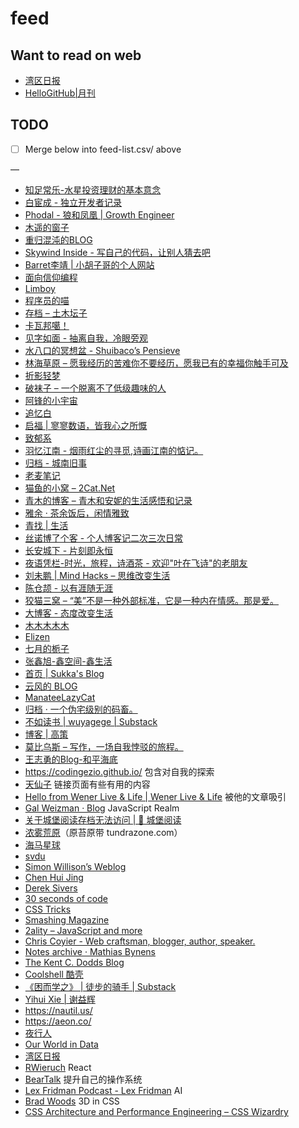 * feed

** Want to read on web

- [[https://wanqu.co/][湾区日报]]
- [[https://github.com/521xueweihan/HelloGitHub][HelloGitHub|月刊]]

** TODO

- [ ] Merge below into feed-list.csv/ above

---

- [[https://mercurychong.blogspot.com/][知足常乐-水星投资理财的基本意念]]
- [[https://www.ixiqin.com/][白宦成 - 独立开发者记录]]
- [[https://www.phodal.com/][Phodal - 狼和凤凰 | Growth Engineer]]
- [[http://blog.farmostwood.net/][木遥的窗子]]
- [[https://blog.gotocoding.com/][重归混沌的BLOG]]
- [[https://www.skywind.me/blog/][Skywind Inside - 写自己的代码，让别人猜去吧]]
- [[https://www.barretlee.com/][Barret李靖 | 小胡子哥的个人网站]]
- [[https://draveness.me/][面向信仰编程]]
- [[https://limboy.me/][Limboy]]
- [[https://catcoding.me/][程序员的喵]]
- [[https://tumutanzi.com/archives][存档 – 土木坛子]]
- [[https://www.kawabangga.com/][卡瓦邦噶！]]
- [[https://hiwannz.com/][见字如面 - 抽离自我，冷眼旁观]]
- [[https://blog.shuiba.co/][水八口的冥想盆 - Shuibaco’s Pensieve]]
- [[https://lhcy.org/][林海草原 – 愿我经历的苦难你不要经历，愿我已有的幸福你触手可及]]
- [[https://nexmoe.com/][折影轻梦]]
- [[https://pewae.com/][破袜子 – 一个脱离不了低级趣味的人]]
- [[https://feng.pub/][阿锋的小宇宙]]
- [[https://www.zhuiyibai.cn/][追忆白]]
- [[https://qifu.me/][启福 | 寥寥数语，皆我心之所慨]]
- [[https://www.juroku.net/][致郁系]]
- [[https://yyjn.org/][羽忆江南 - 烟雨红尘的寻觅,诗画江南的惦记。]]
- [[https://blog.uso.cc/archives.html][归档 - 城南旧事]]
- [[https://laomai.org/][老麦笔记]]
- [[https://2cat.net/][猫鱼的小窝 – 2Cat.Net]]
- [[http://iyoubo.com:800/][青木的博客 – 青木和安妮的生活感悟和记录]]
- [[https://www.yayu.net/][雅余 · 茶余饭后，闲情雅致]]
- [[https://www.linguang.me/][青找 | 生活]]
- [[https://zhangxue.name/首页/][丝诺博了个客 - 个人博客记二次三次日常]]
- [[https://cacx.cc/][长安城下 - 片刻即永恒]]
- [[http://www.yezaifei.com/default.asp][夜语凭栏-时光，旅程，诗酒茶 - 欢迎"叶在飞诗"的老朋友]]
- [[http://mindhacks.cn/][刘未鹏 | Mind Hacks – 思维改变生活]]
- [[https://imzm.im/][陈仓颉 - 以有涯随无涯]]
- [[https://slykiten.com/][狡猫三窝 – “美”不是一种外部标准，它是一种内在情感。那是爱。]]
- [[https://www.bigblog.cn/][大博客 - 态度改变生活]]
- [[https://immmmm.com/][木木木木木]]
- [[https://elizen.me/][Elizen]]
- [[https://qydzz.cn/][七月的栀子]]
- [[https://www.zhangxinxu.com/wordpress/][张鑫旭-鑫空间-鑫生活]]
- [[https://blog.skk.moe/][首页 | Sukka's Blog]]
- [[https://blog.codingnow.com/][云风的 BLOG]]
- [[https://manateelazycat.github.io/][ManateeLazyCat]]
- [[https://xcoder.in/pigeonhole/][归档 · 一个伪宅级别的码畜。]]
- [[https://wuyagege.substack.com/][不如读书 | wuyagege | Substack]]
- [[https://gaocegege.com/Blog/][博客 | 高策]]
- [[https://onojyun.com/][莫比乌斯 – 写作，一场自我悖驳的旅程。]]
- [[http://www.auiou.com/][王志勇的Blog-和平海底]]
- https://codingezio.github.io/ 包含对自我的探索
- [[https://tianxianzi.me/][天仙子]] 链接页面有些有用的内容
- [[https://wener.me/][Hello from Wener Live & Life | Wener Live & Life]] 被他的文章吸引
- [[https://weizman.github.io/][Gal Weizman · Blog]] JavaScript Realm
- [[https://web.archive.org/web/20230212064946/https://cbydzk.zhubai.love/posts/2201619340188270592][关于城堡阅读存档无法访问 | 🏰 城堡阅读]]
- [[https://fogland.info/][浓雾荒原]]（原苔原带 tundrazone.com）
- [[https://seahorseplanet.net/][海马星球]]
- [[https://svdu.me/][svdu]]
- [[https://simonwillison.net/][Simon Willison’s Weblog]]
- [[https://chenhuijing.com/][Chen Hui Jing]]
- [[https://sive.rs/][Derek Sivers]]
- [[https://www.30secondsofcode.org/][30 seconds of code]]
- [[https://css-tricks.com/][CSS Tricks]]
- [[https://www.smashingmagazine.com/][Smashing Magazine]]
- [[https://2ality.com/][2ality – JavaScript and more]]
- [[https://chriscoyier.net/][Chris Coyier - Web craftsman, blogger, author, speaker.]]
- [[https://mathiasbynens.be/notes][Notes archive · Mathias Bynens]]
- [[https://kentcdodds.com/blog][The Kent C. Dodds Blog]]
- [[https://coolshell.cn/][Coolshell 酷壳]]
- [[https://caminodetexas.substack.com/][《困而学之》 | 徒步的骑手 | Substack]]
- [[https://yihui.org/cn][Yihui Xie | 谢益辉]]
- https://nautil.us/
- https://aeon.co/
- [[https://wwj718.github.io/][夜行人]]
- [[https://ourworldindata.org/][Our World in Data]]
- [[https://www.wanqu.co/][湾区日报]]
- [[https://www.robinwieruch.de/blog/][RWieruch]] React
- [[https://beartalking.com/][BearTalk]] 提升自己的操作系统
- [[https://lexfridman.com/podcast/][Lex Fridman Podcast - Lex Fridman]] AI
- [[https://bradwoods.io/][Brad Woods]] 3D in CSS
- [[https://csswizardry.com/][CSS Architecture and Performance Engineering – CSS Wizardry]]
